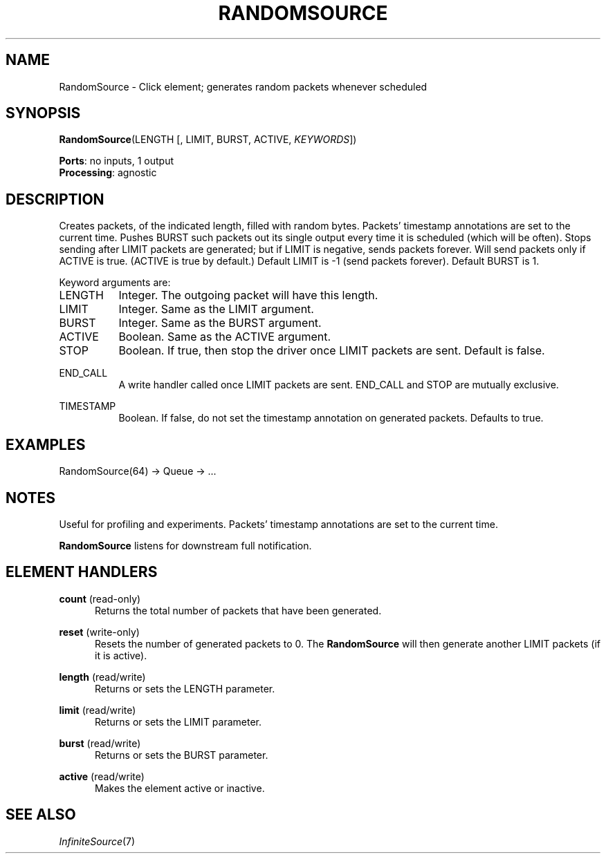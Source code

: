 .\" -*- mode: nroff -*-
.\" Generated by 'click-elem2man' from '../elements/standard/randomsource.hh:6'
.de M
.IR "\\$1" "(\\$2)\\$3"
..
.de RM
.RI "\\$1" "\\$2" "(\\$3)\\$4"
..
.TH "RANDOMSOURCE" 7click "12/Oct/2017" "Click"
.SH "NAME"
RandomSource \- Click element;
generates random packets whenever scheduled
.SH "SYNOPSIS"
\fBRandomSource\fR(LENGTH [, LIMIT, BURST, ACTIVE, \fIKEYWORDS\fR])

\fBPorts\fR: no inputs, 1 output
.br
\fBProcessing\fR: agnostic
.br
.SH "DESCRIPTION"
Creates packets, of the indicated length, filled with random bytes.
Packets' timestamp annotations are set to the current time. Pushes BURST such
packets out its single output every time it is scheduled (which will be
often). Stops sending after LIMIT packets are generated; but if LIMIT is
negative, sends packets forever. Will send packets only if ACTIVE is
true. (ACTIVE is true by default.) Default LIMIT is -1 (send packets
forever). Default BURST is 1.
.PP
Keyword arguments are:
.PP


.IP "LENGTH" 8
Integer. The outgoing packet will have this length.
.IP "" 8
.IP "LIMIT" 8
Integer. Same as the LIMIT argument.
.IP "" 8
.IP "BURST" 8
Integer. Same as the BURST argument.
.IP "" 8
.IP "ACTIVE" 8
Boolean. Same as the ACTIVE argument.
.IP "" 8
.IP "STOP" 8
Boolean. If true, then stop the driver once LIMIT packets are sent. Default is
false.
.IP "" 8
.IP "END_CALL" 8
A write handler called once LIMIT packets are sent. END_CALL and
STOP are mutually exclusive.
.IP "" 8
.IP "TIMESTAMP" 8
Boolean. If false, do not set the timestamp annotation on generated
packets. Defaults to true.
.IP "" 8
.PP

.SH "EXAMPLES"

.nf
\&  RandomSource(64) -> Queue -> ...
.fi
.PP



.SH "NOTES"
Useful for profiling and experiments.  Packets' timestamp annotations are set
to the current time.
.PP
\fBRandomSource\fR listens for downstream full notification.
.PP

.SH "ELEMENT HANDLERS"



.IP "\fBcount\fR (read-only)" 5
Returns the total number of packets that have been generated.
.IP "" 5
.IP "\fBreset\fR (write-only)" 5
Resets the number of generated packets to 0. The \fBRandomSource\fR will then
generate another LIMIT packets (if it is active).
.IP "" 5
.IP "\fBlength\fR (read/write)" 5
Returns or sets the LENGTH parameter.
.IP "" 5
.IP "\fBlimit\fR (read/write)" 5
Returns or sets the LIMIT parameter.
.IP "" 5
.IP "\fBburst\fR (read/write)" 5
Returns or sets the BURST parameter.
.IP "" 5
.IP "\fBactive\fR (read/write)" 5
Makes the element active or inactive.
.IP "" 5
.PP

.SH "SEE ALSO"
.M InfiniteSource 7

